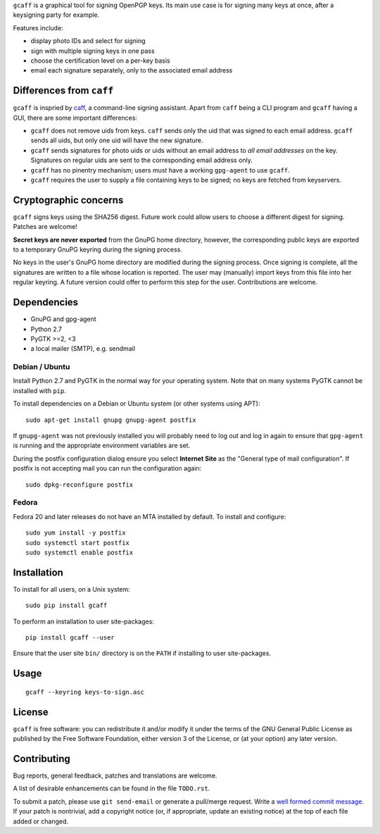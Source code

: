``gcaff`` is a graphical tool for signing OpenPGP keys.  Its main
use case is for signing many keys at once, after a keysigning party
for example.

Features include:

* display photo IDs and select for signing
* sign with multiple signing keys in one pass
* choose the certification level on a per-key basis
* email each signature separately, only to the associated email
  address

.. image:: screenshot.png


Differences from ``caff``
-------------------------

``gcaff`` is inspried by caff_, a command-line signing assistant.
Apart from ``caff`` being a CLI program and ``gcaff`` having a GUI,
there are some important differences:

* ``gcaff`` does not remove uids from keys.  ``caff`` sends only the
  uid that was signed to each email address.  ``gcaff`` sends all
  uids, but only one uid will have the new signature.

* ``gcaff`` sends signatures for photo uids or uids without an email
  address to *all email addresses* on the key.  Signatures on
  regular uids are sent to the corresponding email address only.

* ``gcaff`` has no pinentry mechanism; users must have a working
  ``gpg-agent`` to use ``gcaff``.

* ``gcaff`` requires the user to supply a file containing keys to be
  signed; no keys are fetched from keyservers.

.. _caff: http://pgp-tools.alioth.debian.org/


Cryptographic concerns
----------------------

``gcaff`` signs keys using the SHA256 digest.  Future work could
allow users to choose a different digest for signing.  Patches are
welcome!

**Secret keys are never exported** from the GnuPG home directory,
however, the corresponding public keys are exported to a temporary
GnuPG keyring during the signing process.

No keys in the user's GnuPG home directory are modified during the
signing process.  Once signing is complete, all the signatures are
written to a file whose location is reported.  The user may
(manually) import keys from this file into her regular keyring.  A
future version could offer to perform this step for the user.
Contributions are welcome.


Dependencies
------------

* GnuPG and gpg-agent
* Python 2.7
* PyGTK >=2, <3
* a local mailer (SMTP), e.g. sendmail

Debian / Ubuntu
^^^^^^^^^^^^^^^

Install Python 2.7 and PyGTK in the normal way for your operating
system.  Note that on many systems PyGTK cannot be installed with
``pip``.

To install dependencies on a Debian or Ubuntu system (or other
systems using APT)::

  sudo apt-get install gnupg gnupg-agent postfix

If ``gnupg-agent`` was not previously installed you will probably
need to log out and log in again to ensure that ``gpg-agent`` is
running and the appropriate environment variables are set.

During the postfix configuration dialog ensure you select **Internet
Site** as the "General type of mail configuration".  If postfix is
not accepting mail you can run the configuration again::

  sudo dpkg-reconfigure postfix

Fedora
^^^^^^

Fedora 20 and later releases do not have an MTA installed by
default.  To install and configure::

  sudo yum install -y postfix
  sudo systemctl start postfix
  sudo systemctl enable postfix


Installation
------------

To install for all users, on a Unix system::

  sudo pip install gcaff

To perform an installation to user site-packages::

  pip install gcaff --user

Ensure that the user site ``bin/`` directory is on the ``PATH`` if
installing to user site-packages.


Usage
-----

::

    gcaff --keyring keys-to-sign.asc


License
-------

``gcaff`` is free software: you can redistribute it and/or modify
it under the terms of the GNU General Public License as published by
the Free Software Foundation, either version 3 of the License, or
(at your option) any later version.


Contributing
------------

Bug reports, general feedback, patches and translations are welcome.

A list of desirable enhancements can be found in the file
``TODO.rst``.

To submit a patch, please use ``git send-email`` or generate a
pull/merge request.  Write a `well formed commit message`_.  If your
patch is nontrivial, add a copyright notice (or, if appropriate,
update an existing notice) at the top of each file added or changed.

.. _well formed commit message: http://tbaggery.com/2008/04/19/a-note-about-git-commit-messages.html
